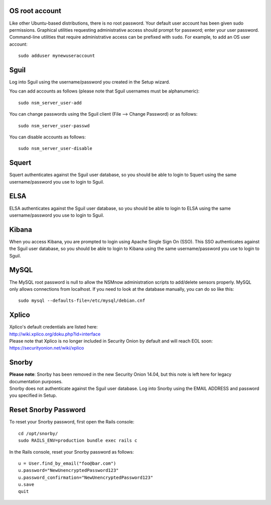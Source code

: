 OS root account
===============

Like other Ubuntu-based distributions, there is no root password. Your
default user account has been given sudo permissions. Graphical
utilities requesting administrative access should prompt for password;
enter your user password. Command-line utilities that require
administrative access can be prefixed with ``sudo``. For example, to add
an OS user account:

::

    sudo adduser mynewuseraccount

Sguil
=====

Log into Sguil using the username/password you created in the Setup
wizard.

You can add accounts as follows (please note that Sguil usernames must
be alphanumeric):

::

    sudo nsm_server_user-add

You can change passwords using the Sguil client (File --> Change
Password) or as follows:

::

    sudo nsm_server_user-passwd

You can disable accounts as follows:

::

    sudo nsm_server_user-disable

Squert
======

Squert authenticates against the Sguil user database, so you should be
able to login to Squert using the same username/password you use to
login to Sguil.

ELSA
====

ELSA authenticates against the Sguil user database, so you should be
able to login to ELSA using the same username/password you use to login
to Sguil.

Kibana
======

When you access Kibana, you are prompted to login using Apache Single
Sign On (SSO). This SSO authenticates against the Sguil user database,
so you should be able to login to Kibana using the same
username/password you use to login to Sguil.

MySQL
=====

The MySQL root password is null to allow the NSMnow administration
scripts to add/delete sensors properly. MySQL only allows connections
from localhost. If you need to look at the database manually, you can do
so like this:

::

    sudo mysql --defaults-file=/etc/mysql/debian.cnf

Xplico
======

| Xplico's default credentials are listed here:
| http://wiki.xplico.org/doku.php?id=interface

| Please note that Xplico is no longer included in Security Onion by
  default and will reach EOL soon:
| https://securityonion.net/wiki/xplico

Snorby
======

| **Please note**: Snorby has been removed in the new Security Onion
  14.04, but this note is left here for legacy documentation purposes.
| Snorby does not authenticate against the Sguil user database. Log into
  Snorby using the EMAIL ADDRESS and password you specified in Setup.

Reset Snorby Password
=====================

To reset your Snorby password, first open the Rails console:

::

    cd /opt/snorby/
    sudo RAILS_ENV=production bundle exec rails c

In the Rails console, reset your Snorby password as follows:

::

    u = User.find_by_email("foo@bar.com")
    u.password="NewUnencryptedPassword123"
    u.password_confirmation="NewUnencryptedPassword123"
    u.save
    quit
